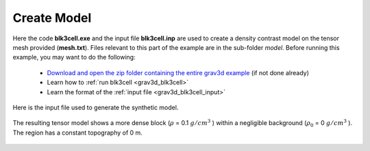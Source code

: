 .. _example_model:


Create Model
============

Here the code **blk3cell.exe** and the input file **blk3cell.inp** are used to create a density contrast model on the tensor mesh provided (**mesh.txt**). Files relevant to this part of the example are in the sub-folder *model*. Before running this example, you may want to do the following:

	- `Download and open the zip folder containing the entire grav3d example <https://github.com/ubcgif/grav3d/raw/v6/assets/grav3d_v6_example.zip>`__ (if not done already)
	- Learn how to :ref:`run blk3cell <grav3d_blk3cell>`
	- Learn the format of the :ref:`input file <grav3d_blk3cell_input>`


Here is the input file used to generate the synthetic model.

.. figure:: images/model_input.png
     :align: center
     :width: 700


The resulting tensor model shows a more dense block (:math:`\rho` = 0.1 :math:`g/cm^3` ) within a negligible background (:math:`\rho_0` = 0 :math:`g/cm^3` ). The region has a constant topography of 0 m.


.. figure:: images/true_model.png
     :align: center
     :width: 500


